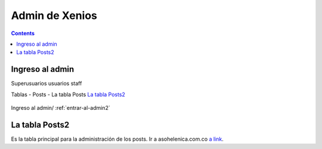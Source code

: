 ﻿Admin de Xenios
************************************

.. contents::

.. _entrar-al-admin2:

Ingreso al admin
-----------------------------------------
Superusuarios
usuarios
staff


Tablas
- Posts
- La tabla Posts `La tabla Posts2`_

.. figure:: _static/posts_admin2.png
   :align: center

   Ingreso al admin/ :ref:`entrar-al-admin2`


.. _admin-posts2:

La tabla Posts2
------------------------------------------------
Es la tabla principal para la administración de los posts.
Ir a asohelenica.com.co `a link`_.

.. _a link: https://asohelenica.com.co/